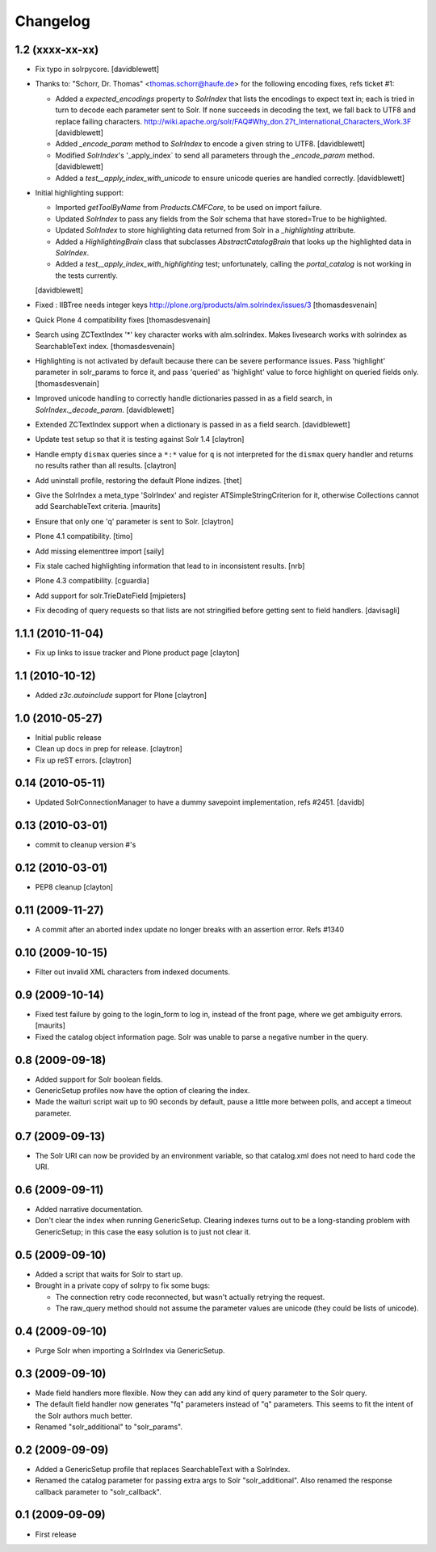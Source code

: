 Changelog
=========

1.2 (xxxx-xx-xx)
----------------

- Fix typo in solrpycore.
  [davidblewett]

- Thanks to: "Schorr, Dr. Thomas" <thomas.schorr@haufe.de> for the following
  encoding fixes, refs ticket #1:

  - Added a `expected_encodings` property to `SolrIndex` that lists the encodings
    to expect text in; each is tried in turn to decode each parameter sent to
    Solr. If none succeeds in decoding the text, we fall back to UTF8 and replace
    failing characters.
    http://wiki.apache.org/solr/FAQ#Why_don.27t_International_Characters_Work.3F
    [davidblewett]

  - Added `_encode_param` method to `SolrIndex` to encode a given string to UTF8.
    [davidblewett]

  - Modified `SolrIndex`'s '_apply_index` to send all parameters through the
    `_encode_param` method.
    [davidblewett]

  - Added a `test__apply_index_with_unicode` to ensure unicode queries are
    handled correctly.
    [davidblewett]

- Initial highlighting support:

  - Imported `getToolByName` from `Products.CMFCore`, to be used on import failure.
  - Updated `SolrIndex` to pass any fields from the Solr schema that have stored=True to be highlighted.
  - Updated `SolrIndex` to store highlighting data returned from Solr in a `_highlighting` attribute.
  - Added a `HighlightingBrain` class that subclasses `AbstractCatalogBrain` that looks up the highlighted data in `SolrIndex`.
  - Added a `test__apply_index_with_highlighting` test; unfortunately, calling the `portal_catalog`
    is not working in the tests currently.

  [davidblewett]

- Fixed : IIBTree needs integer keys
  http://plone.org/products/alm.solrindex/issues/3
  [thomasdesvenain]

- Quick Plone 4 compatibility fixes
  [thomasdesvenain]

- Search using ZCTextIndex '*' key character works with alm.solrindex.
  Makes livesearch works with solrindex as SearchableText index.
  [thomasdesvenain]

- Highlighting is not activated by default because there can be severe performance issues.
  Pass 'highlight' parameter in solr_params to force it,
  and pass 'queried' as 'highlight' value to force highlight on queried fields only.
  [thomasdesvenain]

- Improved unicode handling to correctly handle dictionaries passed in as a field search,
  in `SolrIndex._decode_param`.
  [davidblewett]

- Extended ZCTextIndex support when a dictionary is passed in as a field search.
  [davidblewett]

- Update test setup so that it is testing against Solr 1.4
  [claytron]

- Handle empty ``dismax`` queries since a ``*:*`` value for ``q`` is not
  interpreted for the ``dismax`` query handler and returns no results
  rather than all results.
  [claytron]

- Add uninstall profile, restoring the default Plone indizes.
  [thet]

- Give the SolrIndex a meta_type 'SolrIndex' and register
  ATSimpleStringCriterion for it, otherwise Collections cannot add
  SearchableText criteria.
  [maurits]

- Ensure that only one 'q' parameter is sent to Solr.
  [claytron]

- Plone 4.1 compatibility.
  [timo]

- Add missing elementtree import
  [saily]

- Fix stale cached highlighting information that 
  lead to in inconsistent results.
  [nrb]

- Plone 4.3 compatibility.
  [cguardia]

- Add support for solr.TrieDateField
  [mjpieters]

- Fix decoding of query requests so that lists are not stringified
  before getting sent to field handlers.
  [davisagli]


1.1.1 (2010-11-04)
------------------

- Fix up links to issue tracker and Plone product page
  [clayton]

1.1 (2010-10-12)
----------------

- Added `z3c.autoinclude` support for Plone
  [claytron]

1.0 (2010-05-27)
----------------

- Initial public release

- Clean up docs in prep for release.
  [claytron]

- Fix up reST errors.
  [claytron]

0.14 (2010-05-11)
-----------------

- Updated SolrConnectionManager to have a dummy savepoint
  implementation, refs #2451.
  [davidb]

0.13 (2010-03-01)
-----------------

- commit to cleanup version #'s

0.12 (2010-03-01)
-----------------

- PEP8 cleanup
  [clayton]

0.11 (2009-11-27)
-----------------

- A commit after an aborted index update no longer breaks with an
  assertion error.  Refs #1340

0.10 (2009-10-15)
-----------------

- Filter out invalid XML characters from indexed documents.

0.9 (2009-10-14)
----------------

- Fixed test failure by going to the login_form to log in, instead of
  the front page, where we get ambiguity errors.
  [maurits]

- Fixed the catalog object information page.  Solr was unable to parse
  a negative number in the query.


0.8 (2009-09-18)
----------------

- Added support for Solr boolean fields.

- GenericSetup profiles now have the option of clearing the
  index.

- Made the waituri script wait up to 90 seconds by default,
  pause a little more between polls, and accept a timeout
  parameter.

0.7 (2009-09-13)
----------------

- The Solr URI can now be provided by an environment variable,
  so that catalog.xml does not need to hard code the URI.

0.6 (2009-09-11)
----------------

- Added narrative documentation.

- Don't clear the index when running GenericSetup.  Clearing
  indexes turns out to be a long-standing problem with GenericSetup;
  in this case the easy solution is to just not clear it.

0.5 (2009-09-10)
----------------

- Added a script that waits for Solr to start up.

- Brought in a private copy of solrpy to fix some bugs:

  - The connection retry code reconnected, but wasn't
    actually retrying the request.

  - The raw_query method should not assume the parameter
    values are unicode (they could be lists of unicode).

0.4 (2009-09-10)
----------------

- Purge Solr when importing a SolrIndex via GenericSetup.

0.3 (2009-09-10)
----------------

- Made field handlers more flexible.  Now they can add any
  kind of query parameter to the Solr query.

- The default field handler now generates "fq" parameters
  instead of "q" parameters.  This seems to fit the intent of
  the Solr authors much better.

- Renamed "solr_additional" to "solr_params".

0.2 (2009-09-09)
----------------

- Added a GenericSetup profile that replaces SearchableText
  with a SolrIndex.

- Renamed the catalog parameter for passing extra args to Solr
  "solr_additional".  Also renamed the response callback
  parameter to "solr_callback".

0.1 (2009-09-09)
----------------

- First release
